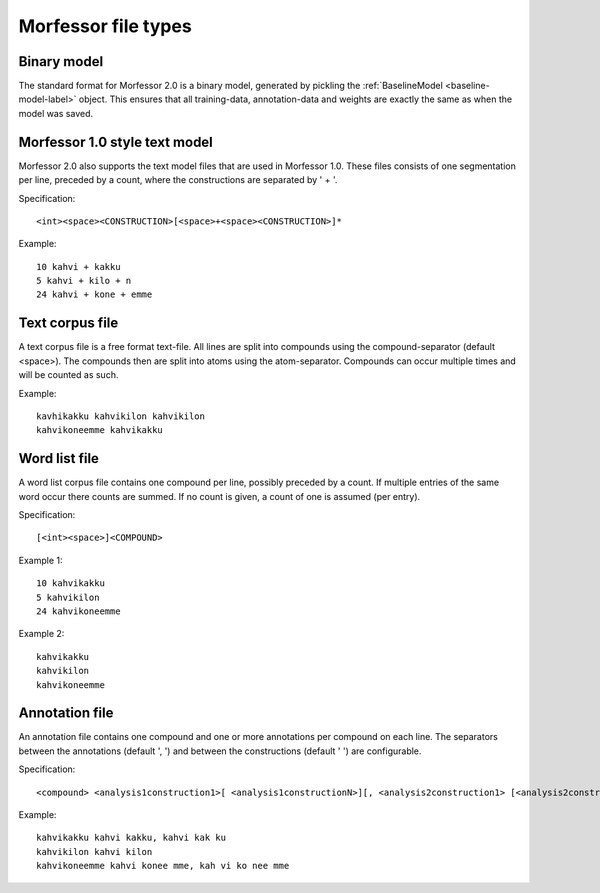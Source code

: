 Morfessor file types
====================

Binary model
------------
The standard format for Morfessor 2.0 is a binary model, generated by pickling
the :ref:`BaselineModel <baseline-model-label>` object. This ensures that all
training-data, annotation-data and weights are exactly the same as when the
model was saved.

Morfessor 1.0 style text model
------------------------------
Morfessor 2.0 also supports the text model files that are used in Morfessor
1.0. These files consists of one segmentation per line, preceded by a count,
where the constructions are separated by ' + '.

Specification: ::

    <int><space><CONSTRUCTION>[<space>+<space><CONSTRUCTION>]*

Example: ::

    10 kahvi + kakku
    5 kahvi + kilo + n
    24 kahvi + kone + emme

Text corpus file
----------------
A text corpus file is a free format text-file. All lines are split into
compounds using the compound-separator (default <space>). The compounds then
are split into atoms using the atom-separator. Compounds can occur multiple
times and will be counted as such.

Example: ::

    kavhikakku kahvikilon kahvikilon
    kahvikoneemme kahvikakku

Word list file
--------------
A word list corpus file contains one compound per line, possibly preceded by a
count. If multiple entries of the same word occur there counts are summed. If
no count is given, a count of one is assumed (per entry).

Specification: ::

    [<int><space>]<COMPOUND>

Example 1: ::

    10 kahvikakku
    5 kahvikilon
    24 kahvikoneemme

Example 2: ::

    kahvikakku
    kahvikilon
    kahvikoneemme

Annotation file
---------------
An annotation file contains one compound and one or more annotations per
compound on each line. The separators between the annotations (default ', ')
and between the constructions (default ' ') are configurable.

Specification: ::

    <compound> <analysis1construction1>[ <analysis1constructionN>][, <analysis2construction1> [<analysis2constructionN>]*]*

Example: ::

    kahvikakku kahvi kakku, kahvi kak ku
    kahvikilon kahvi kilon
    kahvikoneemme kahvi konee mme, kah vi ko nee mme
